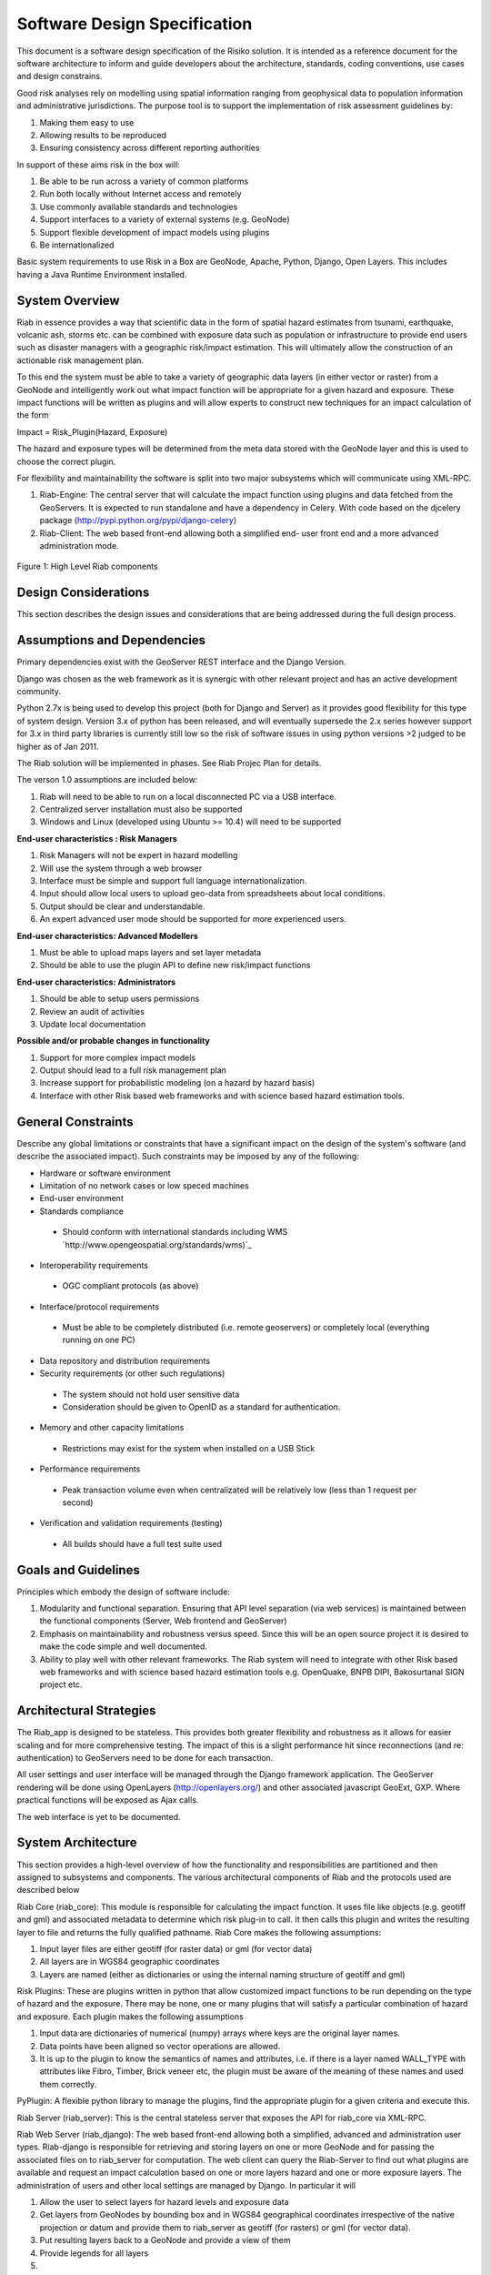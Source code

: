 
Software Design Specification
=============================

This document is a software design specification of the Risiko solution. 
It is intended as a reference document for
the software architecture to inform and guide developers about the
architecture, standards, coding conventions, use cases and design constrains.

Good risk analyses rely on modelling using spatial information ranging from
geophysical data to population information and administrative jurisdictions.
The purpose tool is to support the implementation of risk assessment
guidelines by:

1.  Making them easy to use
2.  Allowing results to be reproduced
3.  Ensuring consistency across different reporting authorities

In support of these aims risk in the box will:

1.  Be able to be run across a variety of common platforms
2.  Run both locally without Internet access and remotely
3.  Use commonly available standards and technologies
4.  Support interfaces to a variety of external systems (e.g. GeoNode)
5.  Support flexible development of impact models using plugins
6.  Be internationalized

Basic system requirements to use Risk in a Box are GeoNode, Apache, Python,
Django, Open Layers. This includes having a Java Runtime Environment
installed.


System Overview
---------------

Riab in essence provides a way that scientific data in the form of spatial
hazard estimates from tsunami, earthquake, volcanic ash, storms etc. can be
combined with exposure data such as population or infrastructure to provide
end users such as disaster managers with a geographic risk/impact estimation.
This will ultimately allow the construction of an actionable risk management
plan.

To this end the system must be able to take a variety of geographic data
layers (in either vector or raster) from a GeoNode and intelligently work out
what impact function will be appropriate for a given hazard and exposure.
These impact functions will be written as plugins and will allow experts to
construct new techniques for an impact calculation of the form

Impact = Risk_Plugin(Hazard, Exposure)

The hazard and exposure types will be determined from the meta data stored
with the GeoNode layer and this is used to choose the correct plugin.

For flexibility and maintainability the software is split into two major
subsystems which will communicate using XML-RPC.

1.  Riab-Engine: The central server that will calculate the impact
    function using plugins and data fetched from the GeoServers. It is
    expected to run standalone and have a dependency in Celery. With code
    based on the djcelery package (http://pypi.python.org/pypi/django-celery)
2.  Riab-Client: The web based front-end allowing both a simplified end-
    user front end and a more advanced administration mode.

.. figure:: https://docs.google.com/drawings/pubid=1DG2RT3wREAd0fC0mGUqgbFR3YwNDY9QWHZ4Kb7p_uRU&w=960&h=720

Figure 1: High Level Riab components


Design Considerations
---------------------

This section describes the design issues and considerations that are being
addressed during the full design process.


Assumptions and Dependencies
----------------------------

Primary dependencies exist with the GeoServer REST interface and the Django
Version.

Django was chosen as the web framework as it is synergic with other relevant
project and has an active development community.

Python 2.7x is being used to develop this project (both for Django and
Server) as it provides good flexibility for this type of system design.
Version 3.x of python has been released, and will eventually supersede the
2.x series however support for 3.x in third party libraries is currently
still low so the risk of software issues in using python versions >2 judged
to be higher as of Jan 2011.

The Riab solution will be implemented in phases. See Riab Projec Plan for
details.

The verson 1.0 assumptions are included below:

1.  Riab will need to be able to run on a local disconnected PC via a USB
    interface.
2.  Centralized server installation must also be supported
3.  Windows and Linux (developed using Ubuntu >= 10.4) will need to be supported

**End-user characteristics : Risk Managers**

1.  Risk Managers will not be expert in hazard modelling
2.  Will use the system through a web browser
3.  Interface must be simple and support full language
    internationalization.
4.  Input should allow local users to upload geo-data from spreadsheets
    about local conditions.
5.  Output should be clear and understandable.
6.  An expert advanced user mode should be supported for more experienced
    users.

**End-user characteristics: Advanced Modellers**

1.  Must be able to upload maps layers and set layer metadata
2.  Should be able to use the plugin API to define new risk/impact
    functions

**End-user characteristics: Administrators**

1.  Should be able to setup users permissions
2.  Review an audit of activities
3.  Update local documentation

**Possible and/or probable changes in functionality**

1.  Support for more complex impact models
2.  Output should lead to a full risk management plan
3.  Increase support for probabilistic modeling (on a hazard by hazard
    basis)
4.  Interface with other Risk based web frameworks and with science based
    hazard estimation tools.


General Constraints
-------------------

Describe any global limitations or constraints that have a significant impact
on the design of the system's software (and describe the associated impact).
Such constraints may be imposed by any of the following:

* Hardware or software environment

* Limitation of no network cases or low speced machines

* End-user environment

* Standards compliance

 +  Should conform with international standards including WMS `http://www.opengeospatial.org/standards/wms)`_

* Interoperability requirements

 + OGC compliant protocols (as above)

* Interface/protocol requirements

 +  Must be able to be completely distributed (i.e. remote geoservers) or completely local (everything running on one PC)

*  Data repository and distribution requirements

*  Security requirements (or other such regulations)

 +  The system should not hold user sensitive data

 +  Consideration should be given to OpenID as a standard for authentication.

*  Memory and other capacity limitations

 + Restrictions may exist for the system when installed on a USB Stick

*  Performance requirements

  +  Peak transaction volume even when centralizated will be relatively low (less than 1 request per second)

*  Verification and validation requirements (testing)

 +  All builds should have a full test suite used


Goals and Guidelines
--------------------

Principles which embody the design of software include:

1.  Modularity and functional separation. Ensuring that API level
    separation (via web services) is maintained between the functional
    components (Server, Web frontend and GeoServer)
2.  Emphasis on maintainability and robustness versus speed. Since this
    will be an open source project it is desired to make the code simple and
    well documented.
3.  Ability to play well with other relevant frameworks. The Riab system
    will need to integrate with other Risk based web frameworks and with
    science based hazard estimation tools e.g. OpenQuake, BNPB DIPI,
    Bakosurtanal SIGN project etc.





Architectural Strategies
------------------------

The Riab_app is designed to be stateless. This provides both greater
flexibility and robustness as it allows for easier scaling and for more
comprehensive testing. The impact of this is a slight performance hit since
reconnections (and re: authentication) to GeoServers need to be done for each
transaction.

All user settings and user interface will be managed through the Django
framework application. The GeoServer rendering will be done using OpenLayers
(http://openlayers.org/) and other associated javascript GeoExt, GXP. Where
practical functions will be exposed as Ajax calls.

The web interface is yet to be documented.


System Architecture
-------------------

This section provides a high-level overview of how the functionality and
responsibilities are partitioned and then assigned to subsystems and
components. The various architectural components of Riab and the protocols
used are described below 

Riab Core (riab_core): This module is responsible for calculating the impact
function. It uses file like objects (e.g. geotiff and gml) and associated
metadata to determine which risk plug-in to call. It then calls this plugin
and writes the resulting layer to file and returns the fully qualified
pathname. Riab Core makes the following assumptions:

1.  Input layer files are either geotiff (for raster data) or gml (for
    vector data)
2.  All layers are in WGS84 geographic coordinates
3.  Layers are named (either as dictionaries or using the internal naming
    structure of geotiff and gml)

Risk Plugins: These are plugins written in python that allow customized
impact functions to be run depending on the type of hazard and the exposure.
There may be none, one or many plugins that will satisfy a particular
combination of hazard and exposure. Each plugin makes the following
assumptions

1.  Input data are dictionaries of numerical (numpy) arrays where keys
    are the original layer names.
2.  Data points have been aligned so vector operations are allowed.
3.  It is up to the plugin to know the semantics of names and attributes,
    i.e. if there is a layer named WALL_TYPE with attributes like Fibro,
    Timber, Brick veneer etc, the plugin must be aware of the meaning of
    these names and used them correctly.

PyPlugin: A flexible python library to manage the plugins, find the
appropriate plugin for a given criteria and execute this.

Riab Server (riab_server): This is the central stateless server that exposes
the API for riab_core via XML-RPC.

Riab Web Server (riab_django): The web based front-end allowing both a
simplified, advanced and administration user types. Riab-django is
responsible for retrieving and storing layers on one or more GeoNode and for
passing the associated files on to riab_server for computation. The web
client can query the Riab-Server to find out what plugins are available and
request an impact calculation based on one or more layers hazard and one or
more exposure layers. The administration of users and other local settings
are managed by Django. In particular it will

1.  Allow the user to select layers for hazard levels and exposure data
2.  Get layers from GeoNodes by bounding box and in WGS84 geographical
    coordinates irrespective of the native projection or datum and provide
    them to riab_server as geotiff (for rasters) or gml (for vector data).
3.  Put resulting layers back to a GeoNode and provide a view of them
4.  Provide legends for all layers
5.  ..

Riab Web Interface: Rendered using Django Templates and OpenLayers . The
interface talks to both the Riap-Django and the relavent GeoServers.


Component Communications
------------------------

The flow of information between subsystems is shown below (). Note that this
diagram includes a full test case including the initial upload of data into
Geoserver. This will not be required for risk managers. The bold items show
steps that are either input or output for the user.




Figure 3: Riab Component Communications Flow




Detailed System Design
----------------------

This section contain a detailed designs of the Riab system components.


RIAB HTTP API
-------------

The API documentation::

All API calls start with http://myriab.com/api/v1


Version
:::::::


All API calls begin with API version. For this documentation, we will assume
every request begins with the above path.

Path
::::

For this documentation, we will assume every request begins with the above
path.

Units
:::::

All coordinates are in WGS-84 (EPSG:4326) unless otherwise specified and all
units of measurement are in the International System of Units (SI).

Format
::::::

All calls are returned in JSON.

Status Codes
::::::::::::

1.  200 Successful GET and PUT.
2.  201 Successful POST.
3.  202 Successful calculation queued.
4.  204 Successful DELETE
5.  401 Unauthenticated.
6.  409 Unsuccessful POST, PUT, or DELETE (Will return an errors object).

Endpoints
:::::::::

1.  POST`/calculation`_
2.  GET`/calculation/:id`_
3.  GET`/calculation/:id/status`_
4.  GET`/functions`_
5.  GET`/functions/:id`_


POST /calculation
.................

Calculate the Impact as a function of Hazards and Exposures. Required fields
are


1.  impact_function: URI of the impact function to be run
2.  hazards: A dictionary of named hazard levels .. {h1: H1, h2: H2,
 hn: HN] each H is either a GeoNode layer uri or a geoserver layer
    path where each layer follows the format
        username:userpass@geoserver_url:layer_name
3.  exposure: An array of exposure levels ..[E1,E2...EN] each E is either
a download url a geoserver layer path
4.  impact_level: The output impact level. Possible responses include 202 or 409

example request::

    curl -u alice:cooper http://myriab.com/api/v1/calculation \
     -F "impact_function=/functions/1" \
     -F "hazards=/data/geonode:hazard1" \
     -F "exposure=user:pass@geoserver_url:exposure_1" \
     -F "keywords=some,keywords,added,to,the,created,map"


response::

    202 Accepted
    {
     "uri": "/riab/calculation/9",
     "transition_uri": "/riab/calculation/9/status",
     "warnings": [ "Projection unknown, layer geoserver_url:exposure_1 does not
    have projection information" ]
    }

another possible response::

    409 Conflict
     [
     "Invalid Impact function: Impact function does not support the hazard and/or exposure type",
     ]


GET /calculation/:id
....................

Returns the details of a given calculation. Api will respond with status 200
if calculation has been completed and 404 if it is still in progress.

example request::

    $ curl -u alice:cooper http://myriab.com/api/v1/calculation/9

response::

    [
     {
      "uri": "/riab/calculation/9",
      "result_uri": "/data/layer/54",
      "calculation_map_uri": "/data/maps/23",
      "info": ["Retrieving data for layer x", "Calculating impact", "Warning:
    Had to cast doubles to single precision", "Calculation finished
    successfully", "Uploading impact data", "Creating map in geonode with hazard,
    exposure and impact layers"]
     }
    ]


GET /calculation/:id/status
...........................

Gets the status of the calculation. It will usually respond with 200.

example request::

    $ curl -u alice:cooper http://myriab.com/api/calculation/9/status

response::

     [
     {
      "success": "true",
      "message": "The calculation has been performed successfully"
     }
     ]

another possible response::

     [
     {
      "success": "false",
      "message": "An error has occurred during processing: (if you have admin rights a full stack trace can be found below)"
     }
     ]

GET /functions
..............

Returns a collection of impact functions, if no hazard or exposure levels are
provided it returns all the available ones.. Response will be 200

example request::

    $ curl -u alice:cooper http://myriab.com/api/v1/functions \
     -F "hazards=/data/geonode:HazardZ" \
     -F "exposure=/data/geonode:ExposureX"

response::

    [
     {
      "uri": "/functions/1",
      "name": "Super duper impact function",
      "author": "Alice cooper",
      "description": "It does what you expect it to ...."
     },
     {
      "uri": "/functions/2",
      "name": "Another nice impact function",
      "author": "Alice Cooper",
      "description": "You can't imagine ..."
     },
     ...
    ]


GET /function/:id
.................

Returns the details of the given impact function. Possible responses include
200 or 404

example request::

    $ curl -u alice:cooper http://myriab.com/api/v1/function/1

response::

   [
    {
      "uri": "/functions/1",
      "name": "Another nice impact function",
      "author": "Alice Cooper",
      "description": "You can't imagine ..."
     }
   ]

